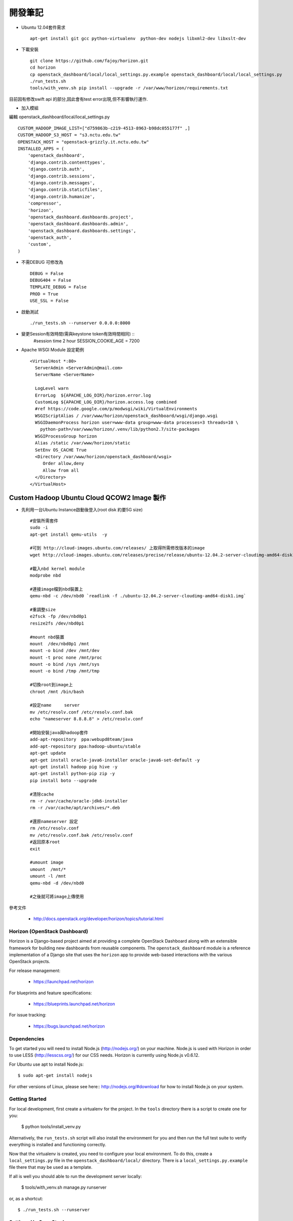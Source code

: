 =============================
開發筆記
=============================
* Ubuntu 12.04套件需求 ::

    apt-get install git gcc python-virtualenv  python-dev nodejs libxml2-dev libxslt-dev

* 下載安裝 ::

    git clone https://github.com/fajoy/horizon.git    
    cd horizon
    cp openstack_dashboard/local/local_settings.py.example openstack_dashboard/local/local_settings.py
    ./run_tests.sh
    tools/with_venv.sh pip install --upgrade -r /var/www/horizon/requirements.txt


目前因有修改swift api 的部分,因此會有test error出現,但不影響執行運作.

* 加入模組

編輯 openstack_dashboard/local/local_settings.py ::

    CUSTOM_HADOOP_IMAGE_LIST=["d759863b-c219-4513-8963-b98dc055177f" ,]
    CUSTOM_HADOOP_S3_HOST = "s3.nctu.edu.tw"
    OPENSTACK_HOST = "openstack-grizzly.it.nctu.edu.tw"
    INSTALLED_APPS = (
        'openstack_dashboard',
        'django.contrib.contenttypes',
        'django.contrib.auth',
        'django.contrib.sessions',
        'django.contrib.messages',
        'django.contrib.staticfiles',
        'django.contrib.humanize',
        'compressor',
        'horizon',
        'openstack_dashboard.dashboards.project',
        'openstack_dashboard.dashboards.admin',
        'openstack_dashboard.dashboards.settings',
        'openstack_auth',
        'custom',
    )
    
* 不需DEBUG 可修改為 ::

    DEBUG = False
    DEBUG404 = False
    TEMPLATE_DEBUG = False
    PROD = True
    USE_SSL = False


* 啟動測試 ::

    ./run_tests.sh --runserver 0.0.0.0:8000


* 變更Session有效時間(需與keystone token有效時間相同) ::
    #session time 2 hour
    SESSION_COOKIE_AGE = 7200

* Apache WSGI Module 設定範例 ::

    <VirtualHost *:80>
      ServerAdmin <ServerAdmin@mail.com>
      ServerName <ServerName>
    
      LogLevel warn
      ErrorLog  ${APACHE_LOG_DIR}/horizon.error.log
      CustomLog ${APACHE_LOG_DIR}/horizon.access.log combined
      #ref https://code.google.com/p/modwsgi/wiki/VirtualEnvironments
      WSGIScriptAlias / /var/www/horizon/openstack_dashboard/wsgi/django.wsgi
      WSGIDaemonProcess horizon user=www-data group=www-data processes=3 threads=10 \
        python-path=/var/www/horizon/.venv/lib/python2.7/site-packages
      WSGIProcessGroup horizon
      Alias /static /var/www/horizon/static
      SetEnv OS_CACHE True
      <Directory /var/www/horizon/openstack_dashboard/wsgi>
         Order allow,deny
         Allow from all
      </Directory>
    </VirtualHost>


Custom Hadoop Ubuntu Cloud QCOW2 Image 製作 
------------

* 先利用一台Ubuntu Instance啟動後登入(root disk 約要5G size) ::

    #安裝所需套件
    sudo -i 
    apt-get install qemu-utils  -y
    
    #可到 http://cloud-images.ubuntu.com/releases/ 上取得所需修改版本的image 
    wget http://cloud-images.ubuntu.com/releases/precise/release/ubuntu-12.04.2-server-cloudimg-amd64-disk1.img
    
    #載入nbd kernel module
    modprobe nbd

    #連接image檔到nbd裝置上
    qemu-nbd -c /dev/nbd0 `readlink -f ./ubuntu-12.04.2-server-cloudimg-amd64-disk1.img`
    
    #重調整size
    e2fsck -fp /dev/nbd0p1
    resize2fs /dev/nbd0p1

    #mount nbd裝置
    mount  /dev/nbd0p1 /mnt
    mount -o bind /dev /mnt/dev 
    mount -t proc none /mnt/proc
    mount -o bind /sys /mnt/sys
    mount -o bind /tmp /mnt/tmp
    
    #切換root到image上
    chroot /mnt /bin/bash
    
    #設定name     server
    mv /etc/resolv.conf /etc/resolv.conf.bak
    echo "nameserver 8.8.8.8" > /etc/resolv.conf
    
    #開始安裝java與hadoop套件
    add-apt-repository  ppa:webupd8team/java
    add-apt-repository ppa:hadoop-ubuntu/stable
    apt-get update
    apt-get install oracle-java6-installer oracle-java6-set-default -y
    apt-get install hadoop pig hive -y
    apt-get install python-pip zip -y
    pip install boto --upgrade
    
    #清除cache
    rm -r /var/cache/oracle-jdk6-installer
    rm -r /var/cache/apt/archives/*.deb
    
    #還原nameserver 設定
    rm /etc/resolv.conf
    mv /etc/resolv.conf.bak /etc/resolv.conf
    #返回原本root
    exit

    #umount image
    umount  /mnt/*
    umount -l /mnt
    qemu-nbd -d /dev/nbd0
    
    #之後就可將image上傳使用
    



參考文件

  * http://docs.openstack.org/developer/horizon/topics/tutorial.html


Horizon (OpenStack Dashboard)
=============================

Horizon is a Django-based project aimed at providing a complete OpenStack
Dashboard along with an extensible framework for building new dashboards
from reusable components. The ``openstack_dashboard`` module is a reference
implementation of a Django site that uses the ``horizon`` app to provide
web-based interactions with the various OpenStack projects.

For release management:

 * https://launchpad.net/horizon

For blueprints and feature specifications:

 * https://blueprints.launchpad.net/horizon

For issue tracking:

 * https://bugs.launchpad.net/horizon

Dependencies
============

To get started you will need to install Node.js (http://nodejs.org/) on your
machine. Node.js is used with Horizon in order to use LESS
(http://lesscss.org/) for our CSS needs. Horizon is currently using Node.js
v0.6.12.

For Ubuntu use apt to install Node.js::

    $ sudo apt-get install nodejs

For other versions of Linux, please see here:: http://nodejs.org/#download for
how to install Node.js on your system.


Getting Started
===============

For local development, first create a virtualenv for the project.
In the ``tools`` directory there is a script to create one for you:

  $ python tools/install_venv.py

Alternatively, the ``run_tests.sh`` script will also install the environment
for you and then run the full test suite to verify everything is installed
and functioning correctly.

Now that the virtualenv is created, you need to configure your local
environment.  To do this, create a ``local_settings.py`` file in the
``openstack_dashboard/local/`` directory.  There is a
``local_settings.py.example`` file there that may be used as a template.

If all is well you should able to run the development server locally:

  $ tools/with_venv.sh manage.py runserver

or, as a shortcut::

  $ ./run_tests.sh --runserver


Settings Up OpenStack
=====================

The recommended tool for installing and configuring the core OpenStack
components is `Devstack`_. Refer to their documentation for getting
Nova, Keystone, Glance, etc. up and running.

.. _Devstack: http://devstack.org/

.. note::

    The minimum required set of OpenStack services running includes the
    following:

    * Nova (compute, api, scheduler, network, *and* volume services)
    * Glance
    * Keystone

    Optional support is provided for Swift.


Development
===========

For development, start with the getting started instructions above.
Once you have a working virtualenv and all the necessary packages, read on.

If dependencies are added to either ``horizon`` or ``openstack-dashboard``,
they should be added to ``requirements.txt``.

The ``run_tests.sh`` script invokes tests and analyses on both of these
components in its process, and it is what Jenkins uses to verify the
stability of the project. If run before an environment is set up, it will
ask if you wish to install one.

To run the unit tests::

    $ ./run_tests.sh

Building Contributor Documentation
==================================

This documentation is written by contributors, for contributors.

The source is maintained in the ``doc/source`` folder using
`reStructuredText`_ and built by `Sphinx`_

.. _reStructuredText: http://docutils.sourceforge.net/rst.html
.. _Sphinx: http://sphinx.pocoo.org/

* Building Automatically::

    $ ./run_tests.sh --docs

* Building Manually::

    $ export DJANGO_SETTINGS_MODULE=local.local_settings
    $ python doc/generate_autodoc_index.py
    $ sphinx-build -b html doc/source build/sphinx/html

Results are in the `build/sphinx/html` directory
